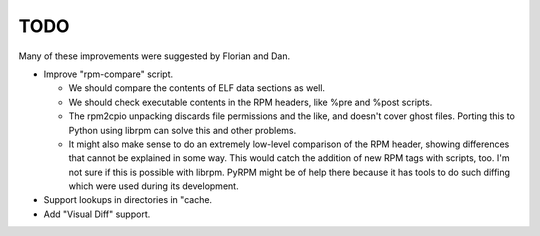 TODO
====

Many of these improvements were suggested by Florian and Dan.

* Improve "rpm-compare" script.

  - We should compare the contents of ELF data sections as well.

  - We should check executable contents in the RPM headers, like %pre and %post
    scripts.

  - The rpm2cpio unpacking discards file permissions and the like, and doesn't
    cover ghost files. Porting this to Python using librpm can solve this and
    other problems.

  - It might also make sense to do an extremely low-level comparison of the RPM
    header, showing differences that cannot be explained in some way. This
    would catch the addition of new RPM tags with scripts, too. I'm not sure
    if this is possible with librpm. PyRPM might be of help there because it
    has tools to do such diffing which were used during its development.

* Support lookups in directories in "cache.

* Add "Visual Diff" support.
